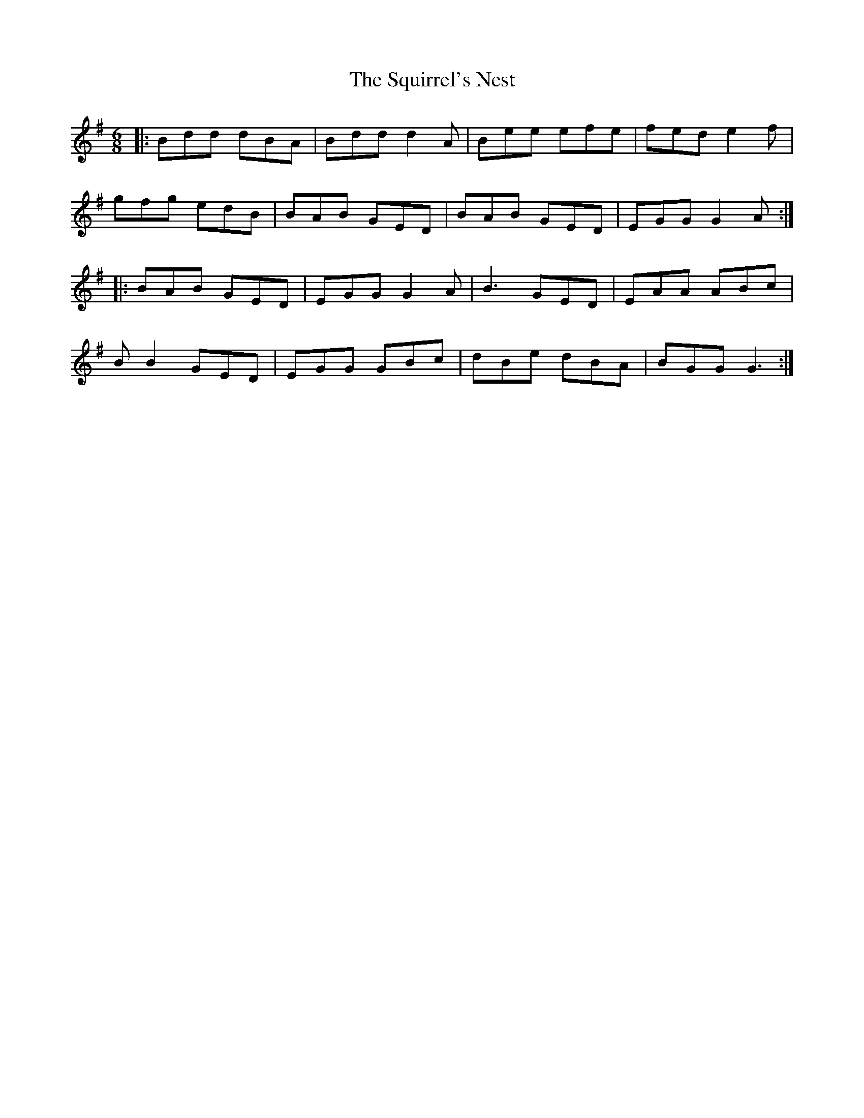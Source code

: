 X: 38249
T: Squirrel's Nest, The
R: jig
M: 6/8
K: Gmajor
|:Bdd dBA|Bdd d2A|Bee efe|fed e2f|
gfg edB|BAB GED|BAB GED|EGG G2A:|
|:BAB GED|EGG G2A|B3 GED|EAA ABc|
BB2 GED|EGG GBc|dBe dBA|BGG G3:|

